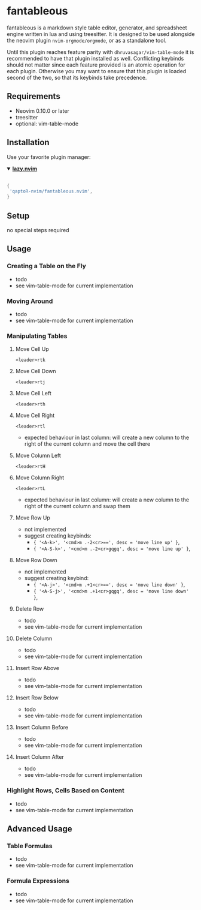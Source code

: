 * fantableous
fantableous is a markdown style table editor, generator, and spreadsheet engine written in lua and using treesitter. It is designed to be used alongside the neovim plugin ~nvim-orgmode/orgmode~, or as a standalone tool.

Until this plugin reaches feature parity with ~dhruvasagar/vim-table-mode~ it is recommended to have that plugin installed as well.
Conflicting keybinds should not matter since each feature provided is an atomic operation for each plugin. Otherwise you may want to ensure that this plugin is loaded second of the two, so that its keybinds take precedence.

** Requirements

- Neovim 0.10.0 or later
- treesitter
- optional: vim-table-mode

** Installation

Use your favorite plugin manager:

#+HTML:<details open><summary><b><a href="https://github.com/folke/lazy.nvim">lazy.nvim</a></b></summary></br>

#+BEGIN_SRC lua
{
 'qaptoR-nvim/fantableous.nvim',
}
#+END_SRC

#+HTML:</details>


** Setup
no special steps required

** Usage
*** Creating a Table on the Fly
- todo
- see vim-table-mode for current implementation


*** Moving Around
- todo
- see vim-table-mode for current implementation


*** Manipulating Tables
**** Move Cell Up
~<leader>rtk~

**** Move Cell Down
~<leader>rtj~

**** Move Cell Left
~<leader>rth~

**** Move Cell Right
~<leader>rtl~
- expected behaviour in last column: will create a new column to the right of the current column and move the cell there

**** Move Column Left
~<leader>rtH~

**** Move Column Right
~<leader>rtL~
- expected behaviour in last column: will create a new column to the right of the current column and swap them

**** Move Row Up
- not implemented
- suggest creating keybinds:
  - ~{ '<A-k>', '<cmd>m .-2<cr>==', desc = 'move line up' }~,
  - ~{ '<A-S-k>', '<cmd>m .-2<cr>gqgq', desc = 'move line up' }~,

**** Move Row Down
- not implemented
- suggest creating keybind:
  - ~{ '<A-j>', '<cmd>m .+1<cr>==', desc = 'move line down' }~,
  - ~{ '<A-S-j>', '<cmd>m .+1<cr>gqgq', desc = 'move line down' }~,

**** Delete Row
- todo
- see vim-table-mode for current implementation

**** Delete Column
- todo
- see vim-table-mode for current implementation

**** Insert Row Above
- todo
- see vim-table-mode for current implementation

**** Insert Row Below
- todo
- see vim-table-mode for current implementation

**** Insert Column Before
- todo
- see vim-table-mode for current implementation

**** Insert Column After
- todo
- see vim-table-mode for current implementation


*** Highlight Rows, Cells Based on Content
- todo
- see vim-table-mode for current implementation

** Advanced Usage
*** Table Formulas
- todo
- see vim-table-mode for current implementation

*** Formula Expressions 
- todo
- see vim-table-mode for current implementation

